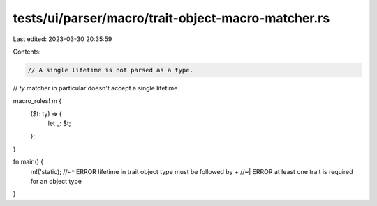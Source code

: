 tests/ui/parser/macro/trait-object-macro-matcher.rs
===================================================

Last edited: 2023-03-30 20:35:59

Contents:

.. code-block:: rs

    // A single lifetime is not parsed as a type.
// `ty` matcher in particular doesn't accept a single lifetime

macro_rules! m {
    ($t: ty) => {
        let _: $t;
    };
}

fn main() {
    m!('static);
    //~^ ERROR lifetime in trait object type must be followed by `+`
    //~| ERROR at least one trait is required for an object type
}



